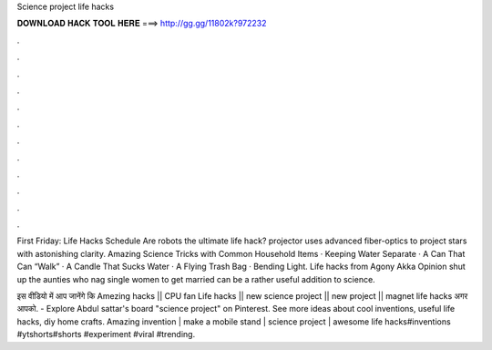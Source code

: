 Science project life hacks



𝐃𝐎𝐖𝐍𝐋𝐎𝐀𝐃 𝐇𝐀𝐂𝐊 𝐓𝐎𝐎𝐋 𝐇𝐄𝐑𝐄 ===> http://gg.gg/11802k?972232



.



.



.



.



.



.



.



.



.



.



.



.

First Friday: Life Hacks Schedule Are robots the ultimate life hack? projector uses advanced fiber-optics to project stars with astonishing clarity. Amazing Science Tricks with Common Household Items · Keeping Water Separate · A Can That Can “Walk” · A Candle That Sucks Water · A Flying Trash Bag · Bending Light. Life hacks from Agony Akka Opinion shut up the aunties who nag single women to get married can be a rather useful addition to science.

इस वीडियो में आप जानेंगे कि Amezing hacks || CPU fan Life hacks || new science project || new project || magnet life hacks अगर आपको. - Explore Abdul sattar's board "science project" on Pinterest. See more ideas about cool inventions, useful life hacks, diy home crafts. Amazing invention | make a mobile stand | science project | awesome life hacks#inventions #ytshorts#shorts #experiment #viral #trending.
